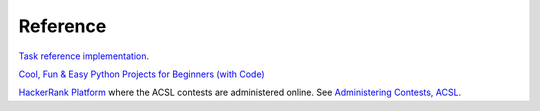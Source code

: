 Reference
=========

`Task reference implementation <https://github.com/odys-z/hello/tree/master/acsl/lect01>`_.

`Cool, Fun & Easy Python Projects for Beginners (with Code) <https://hackr.io/blog/python-projects>`_

`HackerRank Platform <https://www.hackerrank.com/resources/#guides>`_ where the ACSL contests
are administered online. See `Administering Contests, ACSL <https://www.acsl.org/get-started>`_.
